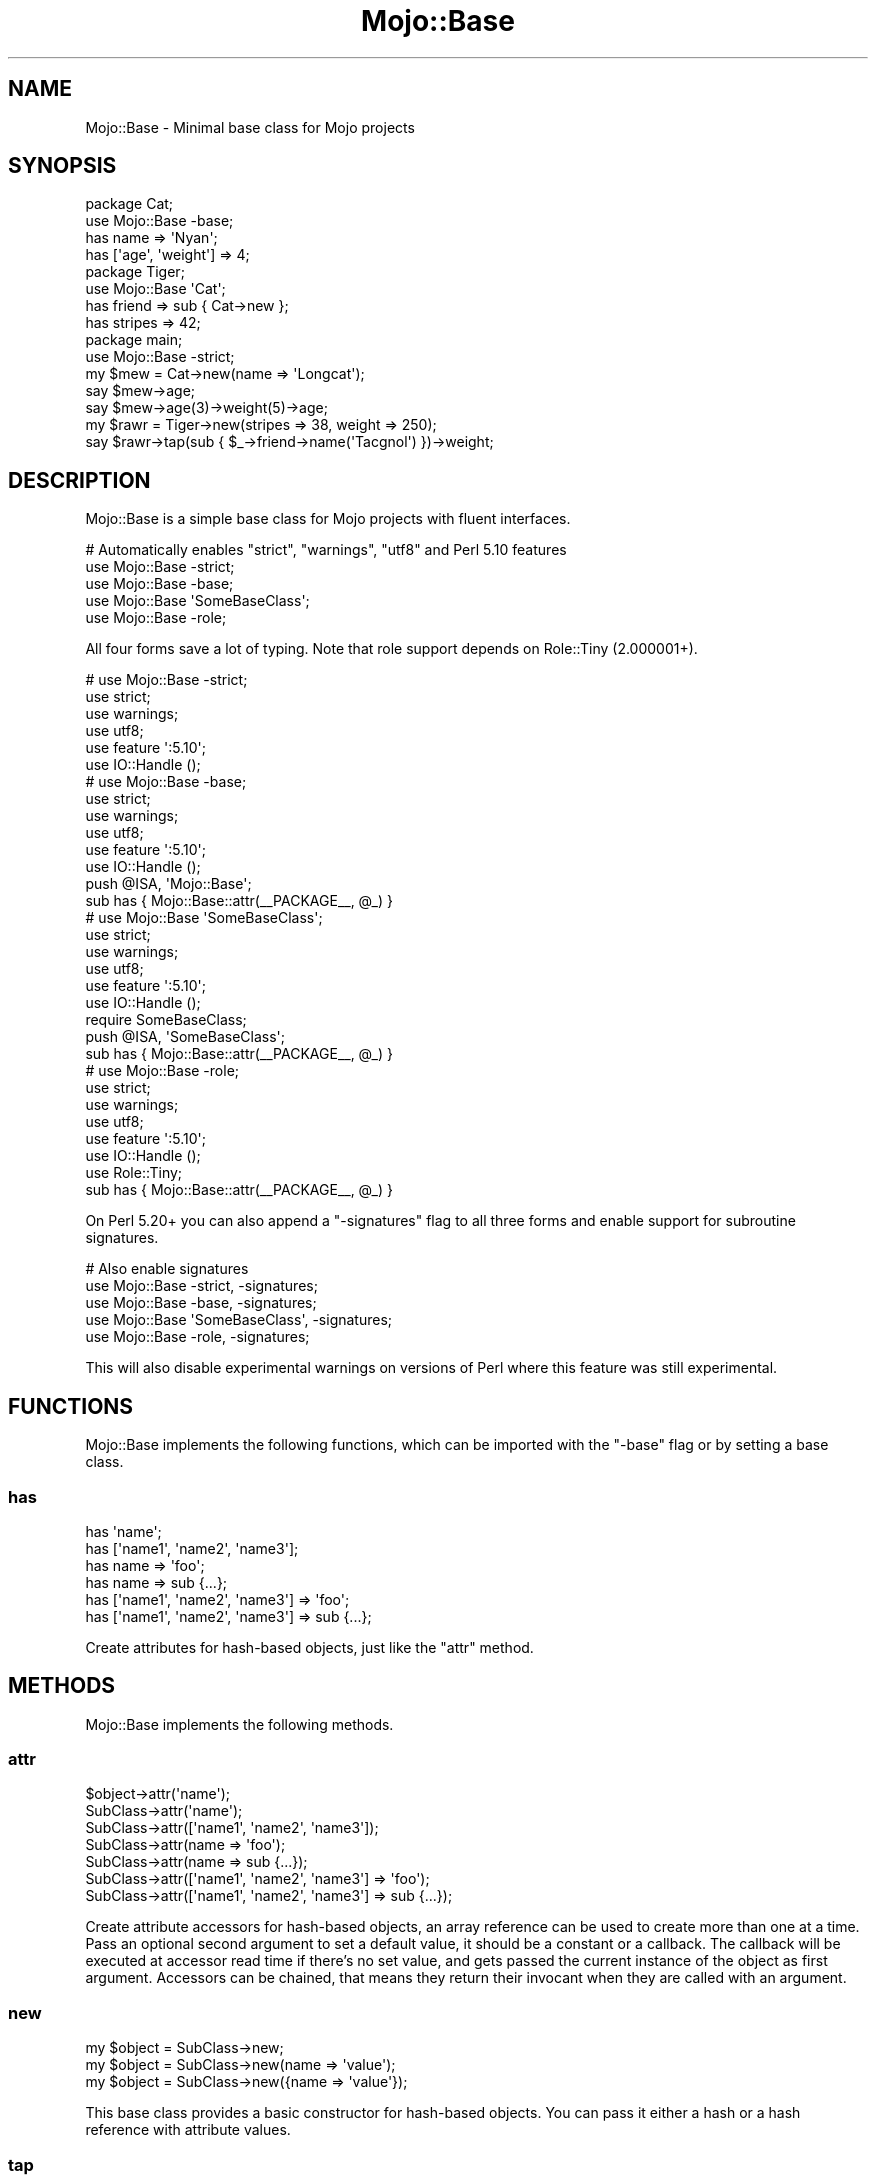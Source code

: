 .\" Automatically generated by Pod::Man 2.25 (Pod::Simple 3.20)
.\"
.\" Standard preamble:
.\" ========================================================================
.de Sp \" Vertical space (when we can't use .PP)
.if t .sp .5v
.if n .sp
..
.de Vb \" Begin verbatim text
.ft CW
.nf
.ne \\$1
..
.de Ve \" End verbatim text
.ft R
.fi
..
.\" Set up some character translations and predefined strings.  \*(-- will
.\" give an unbreakable dash, \*(PI will give pi, \*(L" will give a left
.\" double quote, and \*(R" will give a right double quote.  \*(C+ will
.\" give a nicer C++.  Capital omega is used to do unbreakable dashes and
.\" therefore won't be available.  \*(C` and \*(C' expand to `' in nroff,
.\" nothing in troff, for use with C<>.
.tr \(*W-
.ds C+ C\v'-.1v'\h'-1p'\s-2+\h'-1p'+\s0\v'.1v'\h'-1p'
.ie n \{\
.    ds -- \(*W-
.    ds PI pi
.    if (\n(.H=4u)&(1m=24u) .ds -- \(*W\h'-12u'\(*W\h'-12u'-\" diablo 10 pitch
.    if (\n(.H=4u)&(1m=20u) .ds -- \(*W\h'-12u'\(*W\h'-8u'-\"  diablo 12 pitch
.    ds L" ""
.    ds R" ""
.    ds C` ""
.    ds C' ""
'br\}
.el\{\
.    ds -- \|\(em\|
.    ds PI \(*p
.    ds L" ``
.    ds R" ''
'br\}
.\"
.\" Escape single quotes in literal strings from groff's Unicode transform.
.ie \n(.g .ds Aq \(aq
.el       .ds Aq '
.\"
.\" If the F register is turned on, we'll generate index entries on stderr for
.\" titles (.TH), headers (.SH), subsections (.SS), items (.Ip), and index
.\" entries marked with X<> in POD.  Of course, you'll have to process the
.\" output yourself in some meaningful fashion.
.ie \nF \{\
.    de IX
.    tm Index:\\$1\t\\n%\t"\\$2"
..
.    nr % 0
.    rr F
.\}
.el \{\
.    de IX
..
.\}
.\" ========================================================================
.\"
.IX Title "Mojo::Base 3"
.TH Mojo::Base 3 "perl v5.16.1" "User Contributed Perl Documentation"
.\" For nroff, turn off justification.  Always turn off hyphenation; it makes
.\" way too many mistakes in technical documents.
.if n .ad l
.nh
.SH "NAME"
Mojo::Base \- Minimal base class for Mojo projects
.SH "SYNOPSIS"
.IX Header "SYNOPSIS"
.Vb 2
\&  package Cat;
\&  use Mojo::Base \-base;
\&
\&  has name => \*(AqNyan\*(Aq;
\&  has [\*(Aqage\*(Aq, \*(Aqweight\*(Aq] => 4;
\&
\&  package Tiger;
\&  use Mojo::Base \*(AqCat\*(Aq;
\&
\&  has friend  => sub { Cat\->new };
\&  has stripes => 42;
\&
\&  package main;
\&  use Mojo::Base \-strict;
\&
\&  my $mew = Cat\->new(name => \*(AqLongcat\*(Aq);
\&  say $mew\->age;
\&  say $mew\->age(3)\->weight(5)\->age;
\&
\&  my $rawr = Tiger\->new(stripes => 38, weight => 250);
\&  say $rawr\->tap(sub { $_\->friend\->name(\*(AqTacgnol\*(Aq) })\->weight;
.Ve
.SH "DESCRIPTION"
.IX Header "DESCRIPTION"
Mojo::Base is a simple base class for Mojo projects with fluent
interfaces.
.PP
.Vb 5
\&  # Automatically enables "strict", "warnings", "utf8" and Perl 5.10 features
\&  use Mojo::Base \-strict;
\&  use Mojo::Base \-base;
\&  use Mojo::Base \*(AqSomeBaseClass\*(Aq;
\&  use Mojo::Base \-role;
.Ve
.PP
All four forms save a lot of typing. Note that role support depends on
Role::Tiny (2.000001+).
.PP
.Vb 6
\&  # use Mojo::Base \-strict;
\&  use strict;
\&  use warnings;
\&  use utf8;
\&  use feature \*(Aq:5.10\*(Aq;
\&  use IO::Handle ();
\&
\&  # use Mojo::Base \-base;
\&  use strict;
\&  use warnings;
\&  use utf8;
\&  use feature \*(Aq:5.10\*(Aq;
\&  use IO::Handle ();
\&  push @ISA, \*(AqMojo::Base\*(Aq;
\&  sub has { Mojo::Base::attr(_\|_PACKAGE_\|_, @_) }
\&
\&  # use Mojo::Base \*(AqSomeBaseClass\*(Aq;
\&  use strict;
\&  use warnings;
\&  use utf8;
\&  use feature \*(Aq:5.10\*(Aq;
\&  use IO::Handle ();
\&  require SomeBaseClass;
\&  push @ISA, \*(AqSomeBaseClass\*(Aq;
\&  sub has { Mojo::Base::attr(_\|_PACKAGE_\|_, @_) }
\&
\&  # use Mojo::Base \-role;
\&  use strict;
\&  use warnings;
\&  use utf8;
\&  use feature \*(Aq:5.10\*(Aq;
\&  use IO::Handle ();
\&  use Role::Tiny;
\&  sub has { Mojo::Base::attr(_\|_PACKAGE_\|_, @_) }
.Ve
.PP
On Perl 5.20+ you can also append a \f(CW\*(C`\-signatures\*(C'\fR flag to all three forms and
enable support for subroutine signatures.
.PP
.Vb 5
\&  # Also enable signatures
\&  use Mojo::Base \-strict, \-signatures;
\&  use Mojo::Base \-base, \-signatures;
\&  use Mojo::Base \*(AqSomeBaseClass\*(Aq, \-signatures;
\&  use Mojo::Base \-role, \-signatures;
.Ve
.PP
This will also disable experimental warnings on versions of Perl where this
feature was still experimental.
.SH "FUNCTIONS"
.IX Header "FUNCTIONS"
Mojo::Base implements the following functions, which can be imported with
the \f(CW\*(C`\-base\*(C'\fR flag or by setting a base class.
.SS "has"
.IX Subsection "has"
.Vb 6
\&  has \*(Aqname\*(Aq;
\&  has [\*(Aqname1\*(Aq, \*(Aqname2\*(Aq, \*(Aqname3\*(Aq];
\&  has name => \*(Aqfoo\*(Aq;
\&  has name => sub {...};
\&  has [\*(Aqname1\*(Aq, \*(Aqname2\*(Aq, \*(Aqname3\*(Aq] => \*(Aqfoo\*(Aq;
\&  has [\*(Aqname1\*(Aq, \*(Aqname2\*(Aq, \*(Aqname3\*(Aq] => sub {...};
.Ve
.PP
Create attributes for hash-based objects, just like the \*(L"attr\*(R" method.
.SH "METHODS"
.IX Header "METHODS"
Mojo::Base implements the following methods.
.SS "attr"
.IX Subsection "attr"
.Vb 7
\&  $object\->attr(\*(Aqname\*(Aq);
\&  SubClass\->attr(\*(Aqname\*(Aq);
\&  SubClass\->attr([\*(Aqname1\*(Aq, \*(Aqname2\*(Aq, \*(Aqname3\*(Aq]);
\&  SubClass\->attr(name => \*(Aqfoo\*(Aq);
\&  SubClass\->attr(name => sub {...});
\&  SubClass\->attr([\*(Aqname1\*(Aq, \*(Aqname2\*(Aq, \*(Aqname3\*(Aq] => \*(Aqfoo\*(Aq);
\&  SubClass\->attr([\*(Aqname1\*(Aq, \*(Aqname2\*(Aq, \*(Aqname3\*(Aq] => sub {...});
.Ve
.PP
Create attribute accessors for hash-based objects, an array reference can be
used to create more than one at a time. Pass an optional second argument to set
a default value, it should be a constant or a callback. The callback will be
executed at accessor read time if there's no set value, and gets passed the
current instance of the object as first argument. Accessors can be chained, that
means they return their invocant when they are called with an argument.
.SS "new"
.IX Subsection "new"
.Vb 3
\&  my $object = SubClass\->new;
\&  my $object = SubClass\->new(name => \*(Aqvalue\*(Aq);
\&  my $object = SubClass\->new({name => \*(Aqvalue\*(Aq});
.Ve
.PP
This base class provides a basic constructor for hash-based objects. You can
pass it either a hash or a hash reference with attribute values.
.SS "tap"
.IX Subsection "tap"
.Vb 3
\&  $object = $object\->tap(sub {...});
\&  $object = $object\->tap(\*(Aqsome_method\*(Aq);
\&  $object = $object\->tap(\*(Aqsome_method\*(Aq, @args);
.Ve
.PP
Tap into a method chain to perform operations on an object within the chain
(also known as a K combinator or Kestrel). The object will be the first argument
passed to the callback, and is also available as \f(CW$_\fR. The callback's return
value will be ignored; instead, the object (the callback's first argument) will
be the return value. In this way, arbitrary code can be used within (i.e.,
spliced or tapped into) a chained set of object method calls.
.PP
.Vb 2
\&  # Longer version
\&  $object = $object\->tap(sub { $_\->some_method(@args) });
\&
\&  # Inject side effects into a method chain
\&  $object\->foo(\*(AqA\*(Aq)\->tap(sub { say $_\->foo })\->foo(\*(AqB\*(Aq);
.Ve
.SS "with_roles"
.IX Subsection "with_roles"
.Vb 3
\&  my $new_class = SubClass\->with_roles(\*(AqSubClass::Role::One\*(Aq);
\&  my $new_class = SubClass\->with_roles(\*(Aq+One\*(Aq, \*(Aq+Two\*(Aq);
\&  $object       = $object\->with_roles(\*(Aq+One\*(Aq, \*(Aq+Two\*(Aq);
.Ve
.PP
Create a new class with one or more Role::Tiny roles. If called on a class
returns the new class, or if called on an object reblesses the object into the
new class. For roles following the naming scheme \f(CW\*(C`MyClass::Role::RoleName\*(C'\fR you
can use the shorthand \f(CW\*(C`+RoleName\*(C'\fR. Note that role support depends on
Role::Tiny (2.000001+).
.PP
.Vb 3
\&  # Create a new class with the role "SubClass::Role::Foo" and instantiate it
\&  my $new_class = SubClass\->with_roles(\*(Aq+Foo\*(Aq);
\&  my $object    = $new_class\->new;
.Ve
.SH "SEE ALSO"
.IX Header "SEE ALSO"
Mojolicious, Mojolicious::Guides, <https://mojolicious.org>.
